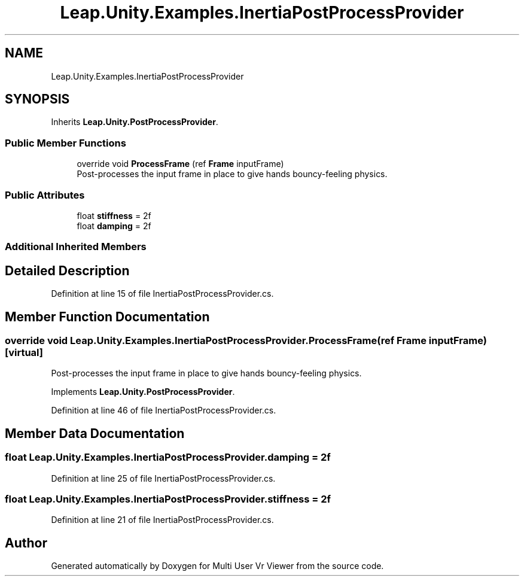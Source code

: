 .TH "Leap.Unity.Examples.InertiaPostProcessProvider" 3 "Sat Jul 20 2019" "Version https://github.com/Saurabhbagh/Multi-User-VR-Viewer--10th-July/" "Multi User Vr Viewer" \" -*- nroff -*-
.ad l
.nh
.SH NAME
Leap.Unity.Examples.InertiaPostProcessProvider
.SH SYNOPSIS
.br
.PP
.PP
Inherits \fBLeap\&.Unity\&.PostProcessProvider\fP\&.
.SS "Public Member Functions"

.in +1c
.ti -1c
.RI "override void \fBProcessFrame\fP (ref \fBFrame\fP inputFrame)"
.br
.RI "Post-processes the input frame in place to give hands bouncy-feeling physics\&. "
.in -1c
.SS "Public Attributes"

.in +1c
.ti -1c
.RI "float \fBstiffness\fP = 2f"
.br
.ti -1c
.RI "float \fBdamping\fP = 2f"
.br
.in -1c
.SS "Additional Inherited Members"
.SH "Detailed Description"
.PP 
Definition at line 15 of file InertiaPostProcessProvider\&.cs\&.
.SH "Member Function Documentation"
.PP 
.SS "override void Leap\&.Unity\&.Examples\&.InertiaPostProcessProvider\&.ProcessFrame (ref \fBFrame\fP inputFrame)\fC [virtual]\fP"

.PP
Post-processes the input frame in place to give hands bouncy-feeling physics\&. 
.PP
Implements \fBLeap\&.Unity\&.PostProcessProvider\fP\&.
.PP
Definition at line 46 of file InertiaPostProcessProvider\&.cs\&.
.SH "Member Data Documentation"
.PP 
.SS "float Leap\&.Unity\&.Examples\&.InertiaPostProcessProvider\&.damping = 2f"

.PP
Definition at line 25 of file InertiaPostProcessProvider\&.cs\&.
.SS "float Leap\&.Unity\&.Examples\&.InertiaPostProcessProvider\&.stiffness = 2f"

.PP
Definition at line 21 of file InertiaPostProcessProvider\&.cs\&.

.SH "Author"
.PP 
Generated automatically by Doxygen for Multi User Vr Viewer from the source code\&.
